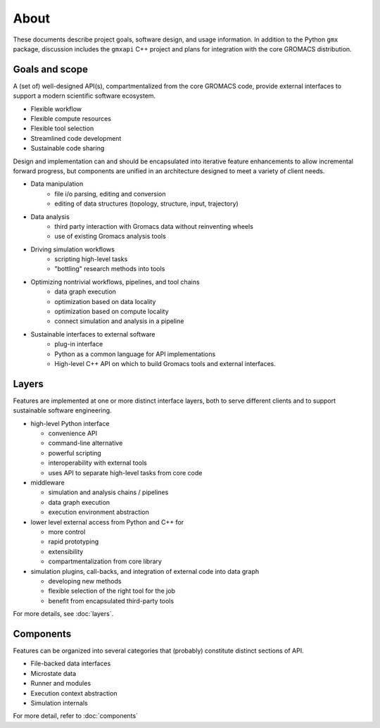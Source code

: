 =====
About
=====

These documents describe project goals, software design, and usage information. In addition to the
Python ``gmx`` package, discussion includes the ``gmxapi`` C++ project and plans for integration with
the core GROMACS distribution.

Goals and scope
===============

A (set of) well-designed API(s), compartmentalized from the core GROMACS code,
provide external interfaces to support a modern scientific software ecosystem.

* Flexible workflow
* Flexible compute resources
* Flexible tool selection
* Streamlined code development
* Sustainable code sharing

Design and implementation can and should be encapsulated into iterative feature enhancements
to allow incremental forward progress, but components are unified in an architecture designed
to meet a variety of client needs.

* Data manipulation
    * file i/o parsing, editing and conversion
    * editing of data structures (topology, structure, input, trajectory)
* Data analysis
    * third party interaction with Gromacs data without reinventing wheels
    * use of existing Gromacs analysis tools
* Driving simulation workflows
    * scripting high-level tasks
    * "bottling" research methods into tools
* Optimizing nontrivial workflows, pipelines, and tool chains
    * data graph execution
    * optimization based on data locality
    * optimization based on compute locality
    * connect simulation and analysis in a pipeline
* Sustainable interfaces to external software
    * plug-in interface
    * Python as a common language for API implementations
    * High-level C++ API on which to build Gromacs tools and external interfaces.

Layers
======

Features are implemented at one or more distinct interface layers, both to
serve different clients and to support sustainable software engineering.

* high-level Python interface

  * convenience API
  * command-line alternative
  * powerful scripting
  * interoperability with external tools
  * uses API to separate high-level tasks from core code

* middleware

  * simulation and analysis chains / pipelines
  * data graph execution
  * execution environment abstraction

* lower level external access from Python and C++ for

  * more control
  * rapid prototyping
  * extensibility
  * compartmentalization from core library

* simulation plugins, call-backs, and integration of external code into data graph

  * developing new methods
  * flexible selection of the right tool for the job
  * benefit from encapsulated third-party tools

For more details, see :doc:`layers`.

Components
==========

Features can be organized into several categories that (probably) constitute
distinct sections of API.

* File-backed data interfaces
* Microstate data
* Runner and modules
* Execution context abstraction
* Simulation internals

For more detail, refer to :doc:`components`
